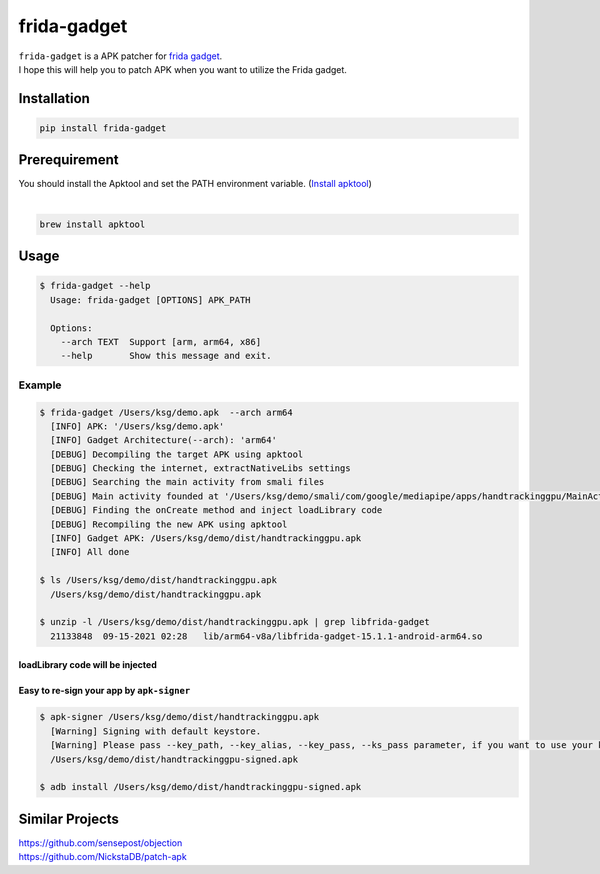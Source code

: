 frida-gadget
============

|Docker| |Coverage-Status| |Branch-Coverage-Status| |Codacy-Grade| |Libraries-Rank|


| ``frida-gadget`` is a APK patcher for  `frida gadget <https://frida.re/docs/gadget/>`__.
| I hope this will help you to patch APK when you want to utilize the Frida gadget.

Installation
------------

|Py-Versions| |Frida-Version| |PyPI-Downloads| |Libraries-Dependents|

.. code:: sh

    pip install frida-gadget
    
Prerequirement
------------

| You should install the Apktool and set the PATH environment variable. (`Install apktool <https://ibotpeaches.github.io/Apktool/install/>`_)
| 
.. code:: sh

   brew install apktool   

Usage
------------

.. code:: sh

    $ frida-gadget --help
      Usage: frida-gadget [OPTIONS] APK_PATH

      Options:
        --arch TEXT  Support [arm, arm64, x86]
        --help       Show this message and exit.

Example
~~~~~~~
.. code:: sh

    $ frida-gadget /Users/ksg/demo.apk  --arch arm64
      [INFO] APK: '/Users/ksg/demo.apk'
      [INFO] Gadget Architecture(--arch): 'arm64'
      [DEBUG] Decompiling the target APK using apktool
      [DEBUG] Checking the internet, extractNativeLibs settings
      [DEBUG] Searching the main activity from smali files
      [DEBUG] Main activity founded at '/Users/ksg/demo/smali/com/google/mediapipe/apps/handtrackinggpu/MainActivity.smali'
      [DEBUG] Finding the onCreate method and inject loadLibrary code
      [DEBUG] Recompiling the new APK using apktool
      [INFO] Gadget APK: /Users/ksg/demo/dist/handtrackinggpu.apk
      [INFO] All done
      
    $ ls /Users/ksg/demo/dist/handtrackinggpu.apk
      /Users/ksg/demo/dist/handtrackinggpu.apk
      
    $ unzip -l /Users/ksg/demo/dist/handtrackinggpu.apk | grep libfrida-gadget
      21133848  09-15-2021 02:28   lib/arm64-v8a/libfrida-gadget-15.1.1-android-arm64.so 
       
loadLibrary code will be injected
********************************************

.. image:: https://github.com/ksg97031/frida-gadget/blob/patch-frida-15.1.1/images/decompile.png
   :width: 600

Easy to re-sign your app by ``apk-signer``
********************************************
.. code:: sh

    $ apk-signer /Users/ksg/demo/dist/handtrackinggpu.apk
      [Warning] Signing with default keystore.
      [Warning] Please pass --key_path, --key_alias, --key_pass, --ks_pass parameter, if you want to use your keystore
      /Users/ksg/demo/dist/handtrackinggpu-signed.apk
     
    $ adb install /Users/ksg/demo/dist/handtrackinggpu-signed.apk
   
   
Similar Projects
-----------------
| https://github.com/sensepost/objection
| https://github.com/NickstaDB/patch-apk


.. |Coverage-Status| image:: https://img.shields.io/coveralls/github/ksg97031/frida-gadget/master?logo=coveralls
   :target: https://coveralls.io/github/ksg97031/frida-gadget
.. |Branch-Coverage-Status| image:: https://codecov.io/gh/ksg97031/frida-gadget/branch/master/graph/badge.svg
   :target: https://codecov.io/gh/ksg97031/frida-gadget
.. |Codacy-Grade| image:: https://app.codacy.com/project/badge/Grade/3f965571598f44549c7818f29cdcf177
   :target: https://www.codacy.com/gh/ksg97031/frida-gadget/dashboard
.. |CII Best Practices| image:: https://bestpractices.coreinfrastructure.org/projects/3264/badge
   :target: https://bestpractices.coreinfrastructure.org/projects/3264
.. |GitHub-Status| image:: https://img.shields.io/github/tag/ksg97031/frida-gadget.svg?maxAge=86400&logo=github&logoColor=white
   :target: https://github.com/ksg97031/frida-gadget/releases
.. |GitHub-Forks| image:: https://img.shields.io/github/forks/ksg97031/frida-gadget.svg?logo=github&logoColor=white
   :target: https://github.com/ksg97031/frida-gadget/network
.. |GitHub-Stars| image:: https://img.shields.io/github/stars/ksg97031/frida-gadget.svg?logo=github&logoColor=white
   :target: https://github.com/ksg97031/frida-gadget/stargazers
.. |GitHub-Commits| image:: https://img.shields.io/github/commit-activity/y/ksg97031/frida-gadget.svg?logo=git&logoColor=white
   :target: https://github.com/ksg97031/frida-gadget/graphs/commit-activity
.. |GitHub-Issues| image:: https://img.shields.io/github/issues-closed/ksg97031/frida-gadget.svg?logo=github&logoColor=white
   :target: https://github.com/ksg97031/frida-gadget/issues?q=
.. |GitHub-PRs| image:: https://img.shields.io/github/issues-pr-closed/ksg97031/frida-gadget.svg?logo=github&logoColor=white
   :target: https://github.com/ksg97031/frida-gadget/pulls
.. |GitHub-Contributions| image:: https://img.shields.io/github/contributors/ksg97031/frida-gadget.svg?logo=github&logoColor=white
   :target: https://github.com/ksg97031/frida-gadget/graphs/contributors
.. |GitHub-Updated| image:: https://img.shields.io/github/last-commit/ksg97031/frida-gadget/master.svg?logo=github&logoColor=white&label=pushed
   :target: https://github.com/ksg97031/frida-gadget/pulse
.. |Gift-Casper| image:: https://img.shields.io/badge/dynamic/json.svg?color=ff69b4&label=gifts%20received&prefix=%C2%A3&query=%24..sum&url=https%3A%2F%2Fcaspersci.uk.to%2Fgifts.json
   :target: https://cdcl.ml/sponsor
.. |PyPI-Downloads| image:: https://img.shields.io/pypi/dm/frida-gadget?label=pypi%20downloads&logo=PyPI&logoColor=white
   :target: https://pepy.tech/project/frida-gadget
.. |Py-Versions| image:: https://img.shields.io/pypi/pyversions/frida-gadget
   :target: https://pypi.org/project/frida-gadget
.. |Conda-Forge-Status| image:: https://img.shields.io/conda/v/conda-forge/frida-gadget.svg?label=conda-forge&logo=conda-forge
   :target: https://anaconda.org/conda-forge/frida-gadget
.. |Docker| image:: https://img.shields.io/badge/docker-pull-blue.svg?logo=docker&logoColor=white
   :target: https://hub.docker.com/r/ksg97031/frida-gadget
.. |Libraries-Rank| image:: https://img.shields.io/librariesio/sourcerank/pypi/frida-gadget.svg?logo=koding&logoColor=white
   :target: https://libraries.io/pypi/frida-gadget
.. |Libraries-Dependents| image:: https://img.shields.io/librariesio/dependent-repos/pypi/frida-gadget.svg?logo=koding&logoColor=white
    :target: https://github.com/ksg97031/frida-gadget/network/dependents
.. |Frida-Version| image:: https://img.shields.io/badge/frida-15.1.1-blueviolet
    :target: https://github.com/frida/frida/releases/tag/15.1.1
.. |OpenHub-Status| image:: https://www.openhub.net/p/frida-gadget/widgets/project_thin_badge?format=gif
   :target: https://www.openhub.net/p/frida-gadget?ref=Thin+badge
.. |awesome-python| image:: https://awesome.re/mentioned-badge.svg
   :target: https://github.com/vinta/awesome-python
.. |LICENCE| image:: https://img.shields.io/pypi/l/frida-gadget.svg
   :target: https://raw.githubusercontent.com/ksg97031/frida-gadget/master/LICENCE
.. |DOI| image:: https://img.shields.io/badge/DOI-10.5281/zenodo.595120-blue.svg
   :target: https://doi.org/10.5281/zenodo.595120
.. |binder-demo| image:: https://mybinder.org/badge_logo.svg
   :target: https://mybinder.org/v2/gh/ksg97031/frida-gadget/master?filepath=DEMO.ipynb
